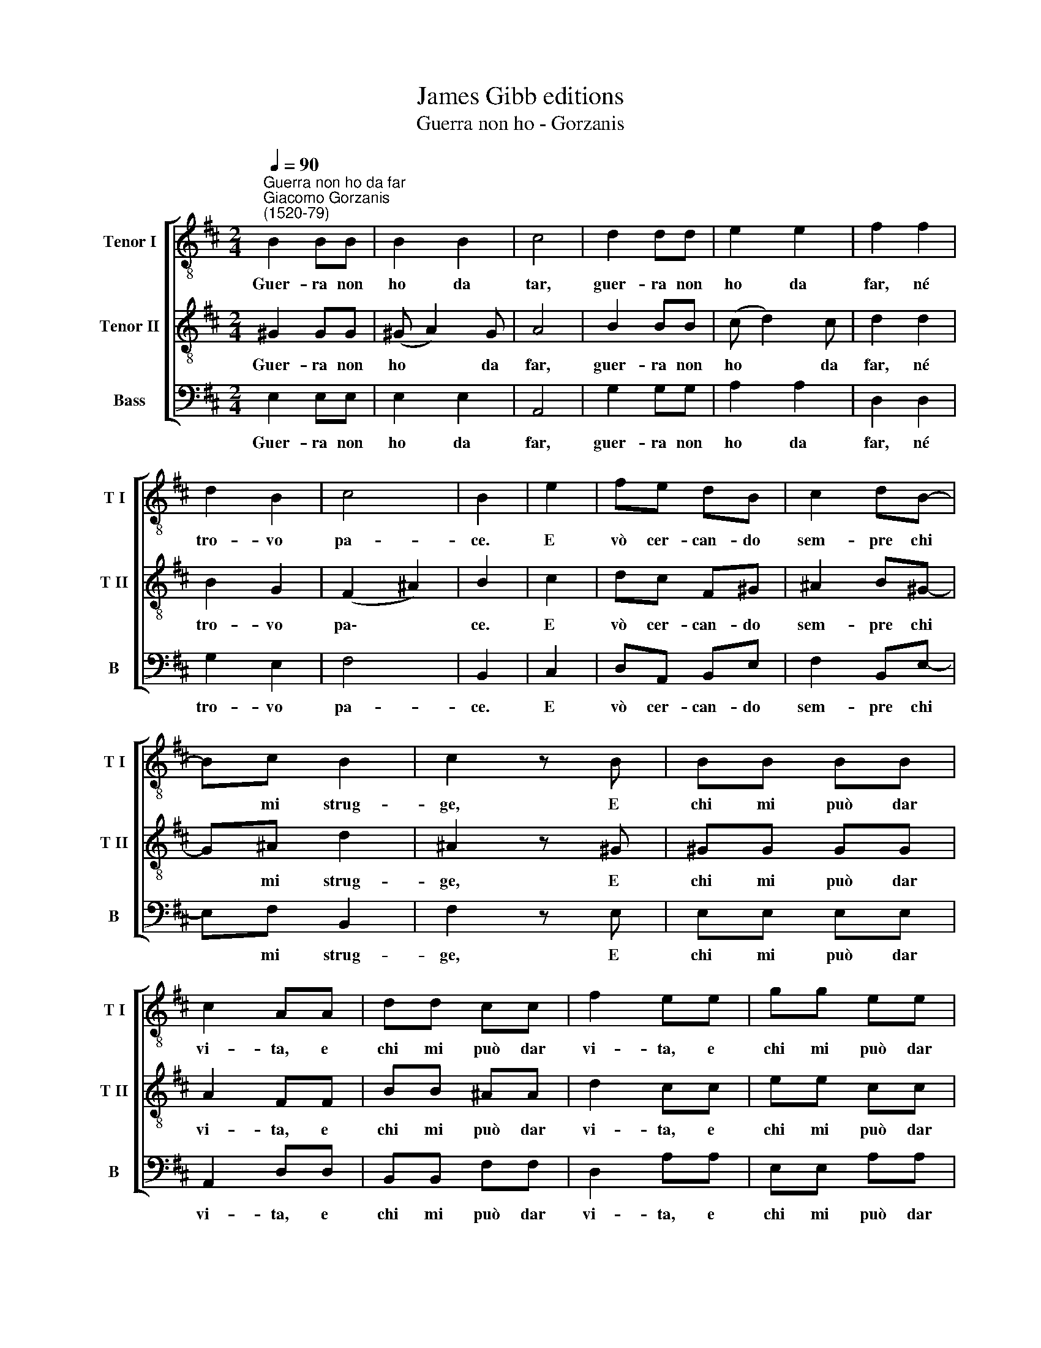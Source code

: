 X:1
T:James Gibb editions
T:Guerra non ho - Gorzanis
%%score [ 1 2 3 ]
L:1/8
Q:1/4=90
M:2/4
K:D
V:1 treble-8 nm="Tenor I" snm="T I"
V:2 treble-8 nm="Tenor II" snm="T II"
V:3 bass nm="Bass" snm="B"
V:1
"^Guerra non ho da far""^Giacomo Gorzanis\n(1520-79)" B2 BB | B2 B2 | c4 | d2 dd | e2 e2 | f2 f2 | %6
w: Guer- ra non|ho da|tar,|guer- ra non|ho da|far, né|
 d2 B2 | c4 | B2 | e2 | fe dB | c2 dB- | Bc B2 | c2 z B | BB BB | c2 AA | dd cc | f2 ee | gg ee | %19
w: tro- vo|pa-|ce.|E|vò cer- can- do|sem- pre chi|* mi strug-|ge, E|chi mi può dar|vi- ta, e|chi mi può dar|vi- ta, e|chi mi può dar|
 f2 e2 | d2 ed | c4 | B4 :| %23
w: vi- ta|o- gn'hor mi|fug-|ge.|
V:2
 ^G2 GG | (^G A2) G | A4 | B2 BB | (c d2) c | d2 d2 | B2 G2 | (F2 ^A2) | B2 | c2 | dc F^G | %11
w: Guer- ra non|ho * da|far,|guer- ra non|ho * da|far, né|tro- vo|pa\- *|ce.|E|vò cer- can- do|
 ^A2 B^G- | G^A d2 | ^A2 z ^G | ^GG GG | A2 FF | BB ^AA | d2 cc | ee cc | d2 c2 | B2 B2 | %21
w: sem- pre chi|* mi strug-|ge, E|chi mi può dar|vi- ta, e|chi mi può dar|vi- ta, e|chi mi può dar|vi- ta|o- gn'hor|
 (B2 ^A2) | B4 :| %23
w: fug\- *|ge.|
V:3
 E,2 E,E, | E,2 E,2 | A,,4 | G,2 G,G, | A,2 A,2 | D,2 D,2 | G,2 E,2 | F,4 | B,,2 | C,2 | %10
w: Guer- ra non|ho da|far,|guer- ra non|ho da|far, né|tro- vo|pa-|ce.|E|
 D,A,, B,,E, | F,2 B,,E,- | E,F, B,,2 | F,2 z E, | E,E, E,E, | A,,2 D,D, | B,,B,, F,F, | D,2 A,A, | %18
w: vò cer- can- do|sem- pre chi|* mi strug-|ge, E|chi mi può dar|vi- ta, e|chi mi può dar|vi- ta, e|
 E,E, A,A, | D,2 A,,2 | B,,2 E,2 | F,4 | B,,4 :| %23
w: chi mi può dar|vi- ta|o- gn'hor|fug-|ge.|

